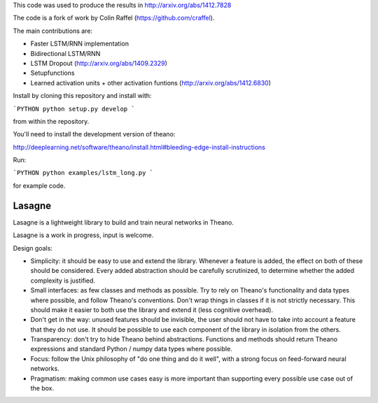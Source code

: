 This code was used to produce the results in http://arxiv.org/abs/1412.7828

The code is a fork of work by Colin Raffel (https://github.com/craffel).

The main contributions are:

*  Faster LSTM/RNN implementation
*  Bidirectional LSTM/RNN
*  LSTM Dropout  (http://arxiv.org/abs/1409.2329)
*  Setupfunctions
*  Learned activation units + other activation funtions (http://arxiv.org/abs/1412.6830)

Install by cloning this repository and install with:

```PYTHON
python setup.py develop
```


from within the repository.

You'll need to install the development version of theano:

http://deeplearning.net/software/theano/install.html#bleeding-edge-install-instructions

Run:

```PYTHON
python examples/lstm_long.py
```

for example code.

Lasagne
=======

Lasagne is a lightweight library to build and train neural networks in Theano.

Lasagne is a work in progress, input is welcome.

Design goals:

* Simplicity: it should be easy to use and extend the library. Whenever a feature is added, the effect on both of these should be considered. Every added abstraction should be carefully scrutinized, to determine whether the added complexity is justified.

* Small interfaces: as few classes and methods as possible. Try to rely on Theano's functionality and data types where possible, and follow Theano's conventions. Don't wrap things in classes if it is not strictly necessary. This should make it easier to both use the library and extend it (less cognitive overhead).

* Don't get in the way: unused features should be invisible, the user should not have to take into account a feature that they do not use. It should be possible to use each component of the library in isolation from the others.

* Transparency: don't try to hide Theano behind abstractions. Functions and methods should return Theano expressions and standard Python / numpy data types where possible.

* Focus: follow the Unix philosophy of "do one thing and do it well", with a strong focus on feed-forward neural networks.

* Pragmatism: making common use cases easy is more important than supporting every possible use case out of the box.
